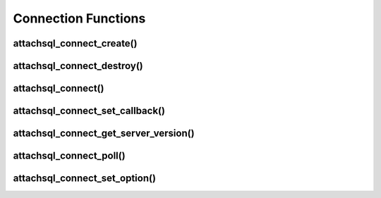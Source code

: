 Connection Functions
====================

attachsql_connect_create()
--------------------------

.. c:function:: attachsql_connect_t *attachsql_connect_create(const char *host, in_port_t port, const char *user, const char *pass, const char *schema, attachsql_error_st **error)

   Creates a connection object with the requested parameters.  If port ``0`` is given then the library will assume a Unix Domain Socket (UDS) connection is required unless explicitly specified.

   .. note::
      The connection is not established until the first query or it is explicitly requested using :c:func:`attachsql_connect`.

   :param host: The host name / IP of the server or socket path for UDS
   :param port: The port number of the server (for TCP/IP)
   :param user: The user name for the connection
   :param pass: The password for the user
   :param schema: The default schema for the connection
   :param error: A pointer to a pointer of an error struct which is created if an error occurs
   :returns: A newly allocated connection object or :c:type:`NULL` on error

   .. versionadded:: 0.1.0

attachsql_connect_destroy()
---------------------------

.. c:function:: void attachsql_connect_destroy(attachsql_connect_t *con)

   Disconnects from the MySQL server (if connected), frees allocated memory associated with the connection object and frees the connection object.

   :param con: The connection object

   .. versionadded:: 0.1.0

attachsql_connect()
-------------------

.. c:function:: attachsql_error_st *attachsql_connect(attachsql_connect_t *con)

   Starts an asyncronus connection to a MySQL server and returns immediately.  Call :c:func:`attachsql_connect_poll` until connected test to see if the connection has been established yet.

   :param con: The connetion object to use for the connection
   :returns: An error struct or NULL if there is no error

   .. versionadded:: 0.1.0

attachsql_connect_set_callback()
--------------------------------

.. c:function:: void attachsql_connect_set_callback(attachsql_connect_t *con, attachsql_callback_fn *function, void *context)

   Sets a callback function which will be executed on connection complete, error, eof or row ready events.

   .. note::
      The callback will only be called as part of an execution of another function such as :c:func:`attachsql_connect_poll`

   :param con: The connection object to bind the callback functino to
   :param function: The callback function
   :param context: A pointer to some data which will be passed to the callback function upon execution

   .. versionadded:: 0.1.0

attachsql_connect_get_server_version()
--------------------------------------

.. c:function:: const char *attachsql_connect_get_server_version(attachsql_connect_t *con)

   Gets the version sting of the MySQL server libAttachSQL is connected to.

   :param con: The connection object to get the version string from
   :returns: The version string or :c:type:`NULL` if not connected

   .. versionadded:: 0.1.0

attachsql_connect_poll()
------------------------

.. c:function:: attachsql_return_t attachsql_connect_poll(attachsql_connect_t *con, attachsql_error_st **error)

   Polls the connection to check if new data is ready.  If there is the new data will automatically be processed ready for use.

   :param con: The connection object to poll
   :param error: A pointer to a pointer of an error struct which is created if an error occurs
   :returns: The status of the connection after the poll

   .. versionadded:: 0.1.0

attachsql_connect_set_option()
------------------------------

.. c:function:: bool attachsql_connect_set_option(attachsql_connect_t *con, attachsql_options_t option, const void *arg)

   Sets various connection options.  A list of possible options are listed at :c:type:`attachsql_options_t`

   :param con: The connection object to set the option on
   :param option: The option to set
   :param arg: The option argument (if any)
   :returns: true on success, false on failure

   .. versionadded:: 0.1.0

